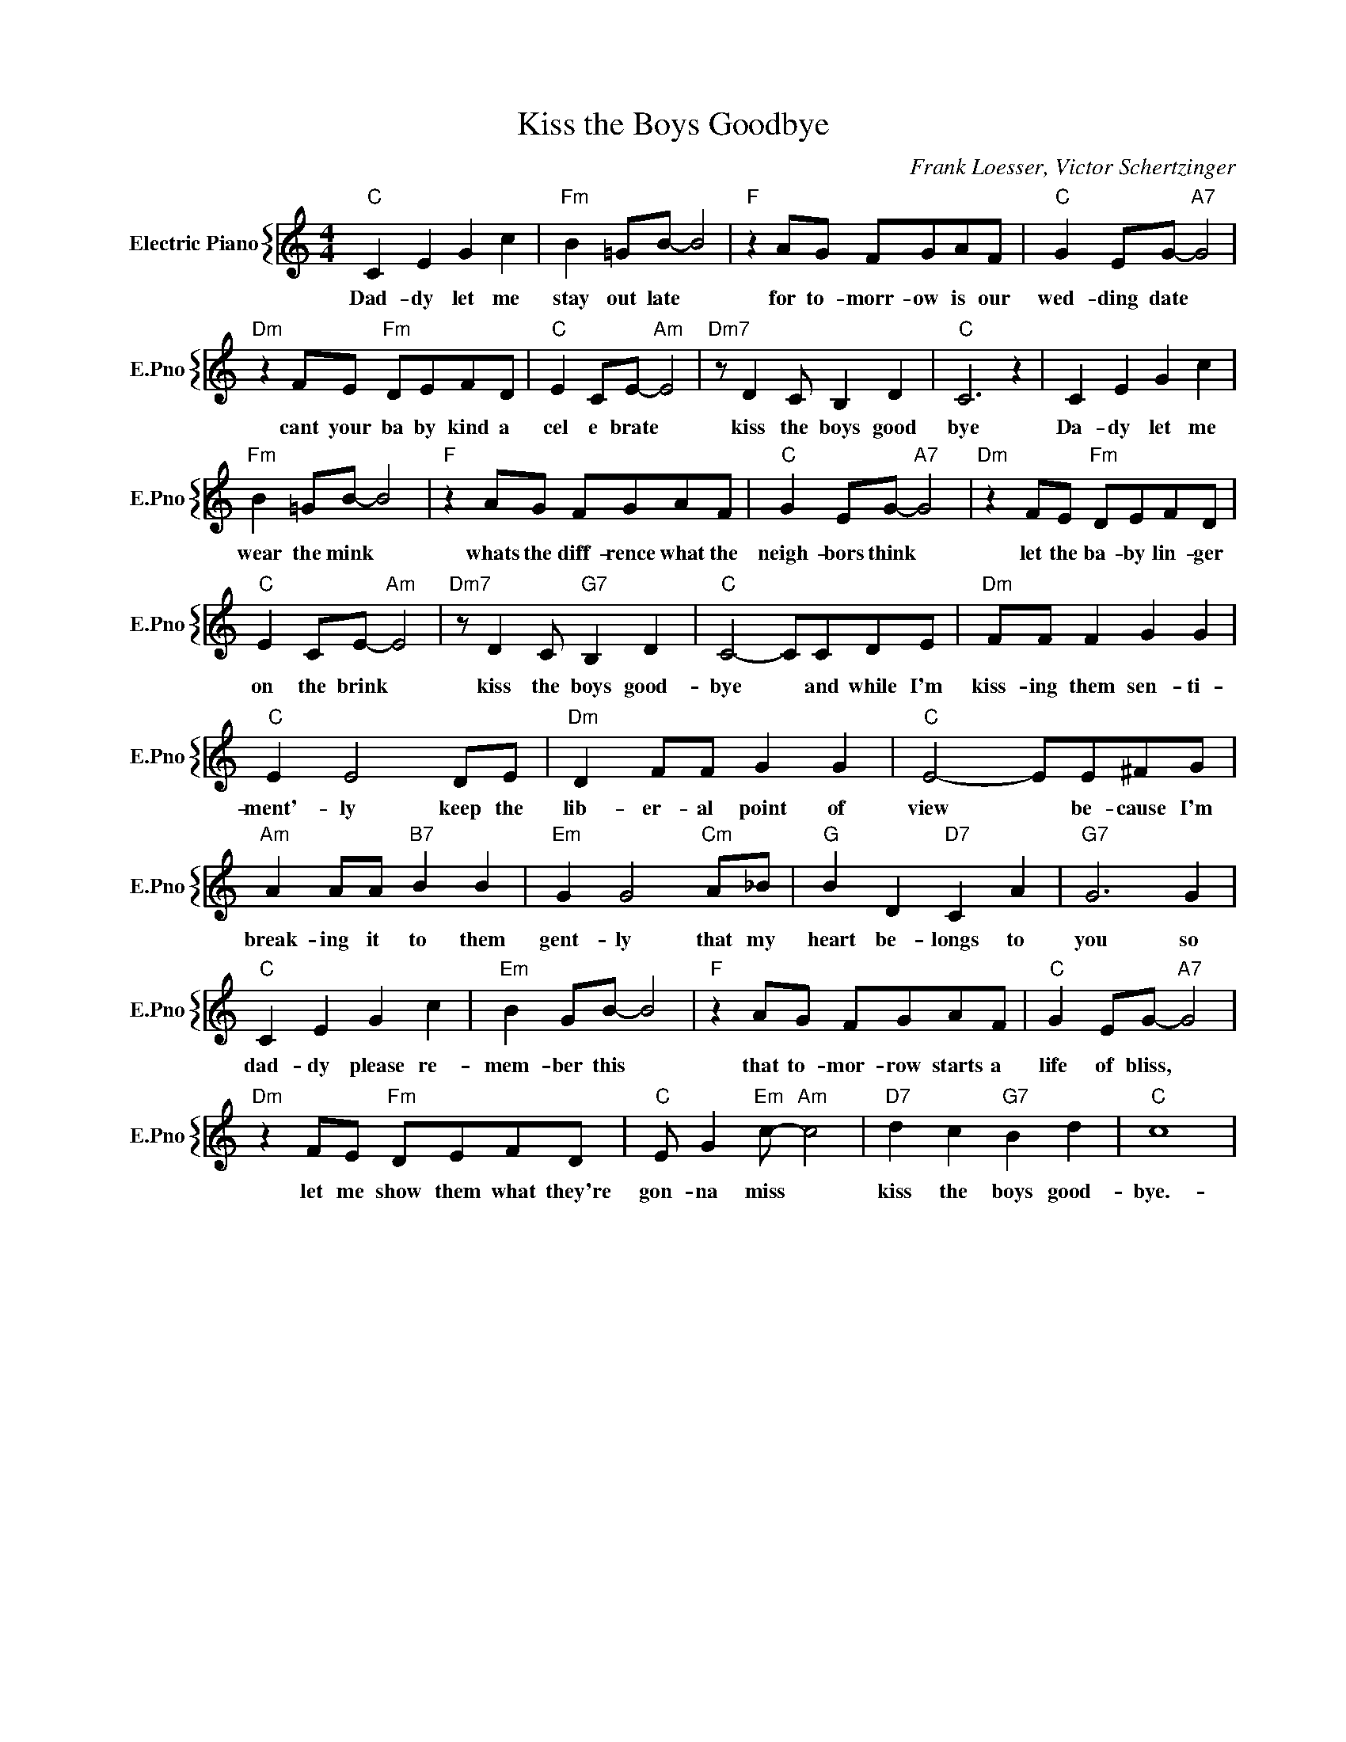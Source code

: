X:1
T:Kiss the Boys Goodbye
C:Frank Loesser, Victor Schertzinger
%%score { 1 }
L:1/4
M:4/4
I:linebreak $
K:C
V:1 treble nm="Electric Piano" snm="E.Pno"
V:1
"C" C E G c |"Fm" B =G/B/- B2 |"F" z A/G/ F/G/A/F/ |"C" G E/G/-"A7" G2 |$"Dm" z F/E/"Fm" D/E/F/D/ | %5
w: Dad- dy let me|stay out late *|for to- morr- ow is our|wed- ding date *|cant your ba by kind a|
"C" E C/E/-"Am" E2 |"Dm7" z/ D C/ B, D |"C" C3 z | C E G c |$"Fm" B =G/B/- B2 | %10
w: cel e brate *|kiss the boys good|bye|Da- dy let me|wear the mink *|
"F" z A/G/ F/G/A/F/ |"C" G E/G/-"A7" G2 |"Dm" z F/E/"Fm" D/E/F/D/ |$"C" E C/E/-"Am" E2 | %14
w: whats the diff- rence what the|neigh- bors think *|let the ba- by lin- ger|on the brink *|
"Dm7" z/ D C/"G7" B, D |"C" C2- C/C/D/E/ |"Dm" F/F/ F G G |$"C" E E2 D/E/ |"Dm" D F/F/ G G | %19
w: kiss the boys good-|bye * and while I'm|kiss- ing them sen- ti-|ment'- ly keep the|lib- er- al point of|
"C" E2- E/E/^F/G/ |$"Am" A A/A/"B7" B B |"Em" G G2"Cm" A/_B/ |"G" B D"D7" C A |"G7" G3 G |$ %24
w: view * be- cause I'm|break- ing it to them|gent- ly that my|heart be- longs to|you so|
"C" C E G c |"Em" B G/B/- B2 |"F" z A/G/ F/G/A/F/ |"C" G E/G/-"A7" G2 |$"Dm" z F/E/"Fm" D/E/F/D/ | %29
w: dad- dy please re-|mem- ber this *|that to- mor- row starts a|life of bliss, *|let me show them what they're|
"C" E/ G"Em" c/-"Am" c2 |"D7" d c"G7" B d |"C" c4 | %32
w: gon- na miss *|kiss the boys good-|bye.-|

